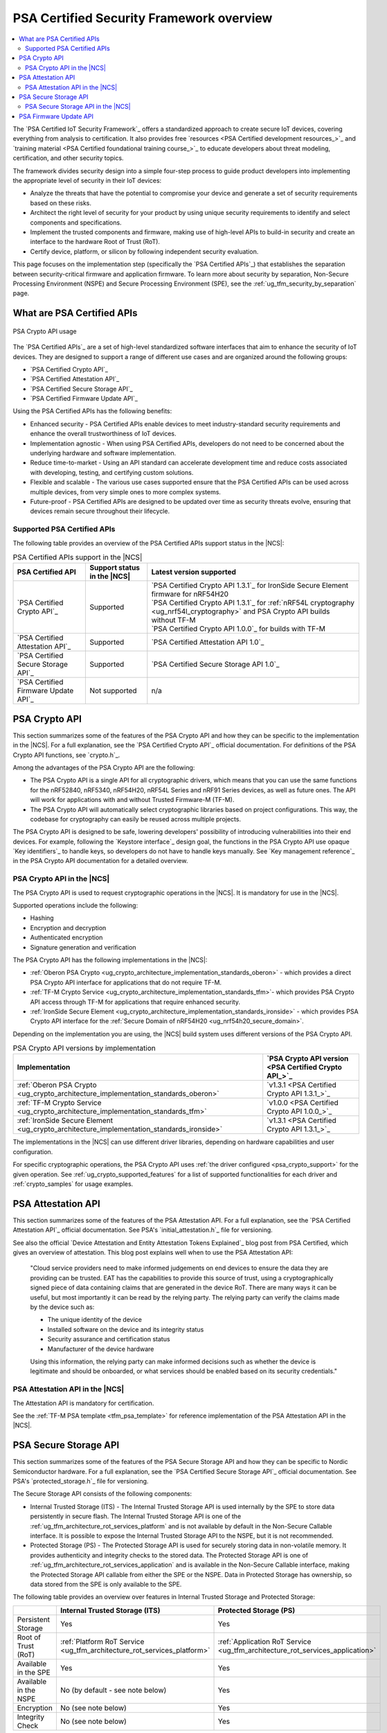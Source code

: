 .. _ug_psa_certified_api_overview:

PSA Certified Security Framework overview
#########################################

.. contents::
   :local:
   :depth: 2

The `PSA Certified IoT Security Framework`_ offers a standardized approach to create secure IoT devices, covering everything from analysis to certification.
It also provides free `resources <PSA Certified development resources_>`_ and `training material <PSA Certified foundational training course_>`_ to educate developers about threat modeling, certification, and other security topics.

The framework divides security design into a simple four-step process to guide product developers into implementing the appropriate level of security in their IoT devices:

* Analyze the threats that have the potential to compromise your device and generate a set of security requirements based on these risks.
* Architect the right level of security for your product by using unique security requirements to identify and select components and specifications.
* Implement the trusted components and firmware, making use of high-level APIs to build-in security and create an interface to the hardware Root of Trust (RoT).
* Certify device, platform, or silicon by following independent security evaluation.

This page focuses on the implementation step (specifically the `PSA Certified APIs`_) that establishes the separation between security-critical firmware and application firmware.
To learn more about security by separation, Non-Secure Processing Environment (NSPE) and Secure Processing Environment (SPE), see the :ref:`ug_tfm_security_by_separation` page.

What are PSA Certified APIs
***************************

.. figure:: images/psa_certified_api_general.png
   :alt: PSA Crypto API usage
   :align: center

   PSA Crypto API usage

The `PSA Certified APIs`_ are a set of high-level standardized software interfaces that aim to enhance the security of IoT devices.
They are designed to support a range of different use cases and are organized around the following groups:

* `PSA Certified Crypto API`_
* `PSA Certified Attestation API`_
* `PSA Certified Secure Storage API`_
* `PSA Certified Firmware Update API`_

Using the PSA Certified APIs has the following benefits:

* Enhanced security - PSA Certified APIs enable devices to meet industry-standard security requirements and enhance the overall trustworthiness of IoT devices.
* Implementation agnostic - When using PSA Certified APIs, developers do not need to be concerned about the underlying hardware and software implementation.
* Reduce time-to-market - Using an API standard can accelerate development time and reduce costs associated with developing, testing, and certifying custom solutions.
* Flexible and scalable - The various use cases supported ensure that the PSA Certified APIs can be used across multiple devices, from very simple ones to more complex systems.
* Future-proof - PSA Certified APIs are designed to be updated over time as security threats evolve, ensuring that devices remain secure throughout their lifecycle.

.. _ug_psa_certified_api_overview_supported_apis:

Supported PSA Certified APIs
============================

The following table provides an overview of the PSA Certified APIs support status in the |NCS|:

.. list-table:: PSA Certified APIs support in the |NCS|
   :header-rows: 1
   :widths: auto

   * - PSA Certified API
     - Support status in the |NCS|
     - Latest version supported
   * - `PSA Certified Crypto API`_
     - Supported
     - | `PSA Certified Crypto API 1.3.1`_ for IronSide Secure Element firmware for nRF54H20
       | `PSA Certified Crypto API 1.3.1`_ for :ref:`nRF54L cryptography <ug_nrf54l_cryptography>` and PSA Crypto API builds without TF-M
       | `PSA Certified Crypto API 1.0.0`_ for builds with TF-M
   * - `PSA Certified Attestation API`_
     - Supported
     - `PSA Certified Attestation API 1.0`_
   * - `PSA Certified Secure Storage API`_
     - Supported
     - `PSA Certified Secure Storage API 1.0`_
   * - `PSA Certified Firmware Update API`_
     - Not supported
     - n/a

.. _ug_psa_certified_api_overview_crypto:

PSA Crypto API
**************

This section summarizes some of the features of the PSA Crypto API and how they can be specific to the implementation in the |NCS|.
For a full explanation, see the `PSA Certified Crypto API`_ official documentation.
For definitions of the PSA Crypto API functions, see `crypto.h`_.

Among the advantages of the PSA Crypto API are the following:

* The PSA Crypto API is a single API for all cryptographic drivers, which means that you can use the same functions for the nRF52840, nRF5340, nRF54H20, nRF54L Series and nRF91 Series devices, as well as future ones.
  The API will work for applications with and without Trusted Firmware-M (TF-M).

* The PSA Crypto API will automatically select cryptographic libraries based on project configurations.
  This way, the codebase for cryptography can easily be reused across multiple projects.

The PSA Crypto API is designed to be safe, lowering developers' possibility of introducing vulnerabilities into their end devices.
For example, following the `Keystore interface`_ design goal, the functions in the PSA Crypto API use opaque `Key identifiers`_ to handle keys, so developers do not have to handle keys manually.
See `Key management reference`_ in the PSA Crypto API documentation for a detailed overview.

.. _ug_psa_certified_api_overview_crypto_ncs:

PSA Crypto API in the |NCS|
===========================

The PSA Crypto API is used to request cryptographic operations in the |NCS|.
It is mandatory for use in the |NCS|.

Supported operations include the following:

* Hashing
* Encryption and decryption
* Authenticated encryption
* Signature generation and verification

The PSA Crypto API has the following implementations in the |NCS|:

* :ref:`Oberon PSA Crypto <ug_crypto_architecture_implementation_standards_oberon>` - which provides a direct PSA Crypto API interface for applications that do not require TF-M.
* :ref:`TF-M Crypto Service <ug_crypto_architecture_implementation_standards_tfm>`- which provides PSA Crypto API access through TF-M for applications that require enhanced security.
* :ref:`IronSide Secure Element <ug_crypto_architecture_implementation_standards_ironside>` - which provides PSA Crypto API interface for the :ref:`Secure Domain of nRF54H20 <ug_nrf54h20_secure_domain>`.

Depending on the implementation you are using, the |NCS| build system uses different versions of the PSA Crypto API.

.. psa_crypto_support_tfm_build_start

.. list-table:: PSA Crypto API versions by implementation
   :header-rows: 1
   :widths: auto

   * - Implementation
     - `PSA Crypto API version <PSA Certified Crypto API_>`_
   * - :ref:`Oberon PSA Crypto <ug_crypto_architecture_implementation_standards_oberon>`
     - `v1.3.1 <PSA Certified Crypto API 1.3.1_>`_
   * - :ref:`TF-M Crypto Service <ug_crypto_architecture_implementation_standards_tfm>`
     - `v1.0.0 <PSA Certified Crypto API 1.0.0_>`_
   * - :ref:`IronSide Secure Element <ug_crypto_architecture_implementation_standards_ironside>`
     - `v1.3.1 <PSA Certified Crypto API 1.3.1_>`_

.. psa_crypto_support_tfm_build_end

The implementations in the |NCS| can use different driver libraries, depending on hardware capabilities and user configuration.

.. ncs-include:: crypto/drivers.rst
   :start-after: psa_crypto_driver_table_start
   :end-before: psa_crypto_driver_table_end

For specific cryptographic operations, the PSA Crypto API uses :ref:`the driver configured <psa_crypto_support>` for the given operation.
See :ref:`ug_crypto_supported_features` for a list of supported functionalities for each driver and :ref:`crypto_samples` for usage examples.

.. _ug_psa_certified_api_overview_attestation:

PSA Attestation API
*******************

This section summarizes some of the features of the PSA Attestation API.
For a full explanation, see the `PSA Certified Attestation API`_ official documentation.
See PSA's `initial_attestation.h`_ file for versioning.

See also the official `Device Attestation and Entity Attestation Tokens Explained`_ blog post from PSA Certified, which gives an overview of attestation.
This blog post explains well when to use the PSA Attestation API:

    "Cloud service providers need to make informed judgements on end devices to ensure the data they are providing can be trusted.
    EAT has the capabilities to provide this source of trust, using a cryptographically signed piece of data containing claims that are generated in the device RoT.
    There are many ways it can be useful, but most importantly it can be read by the relying party.
    The relying party can verify the claims made by the device such as:

    * The unique identity of the device
    * Installed software on the device and its integrity status
    * Security assurance and certification status
    * Manufacturer of the device hardware

    Using this information, the relying party can make informed decisions such as whether the device is legitimate and should be onboarded, or what services should be enabled based on its security credentials."

PSA Attestation API in the |NCS|
================================

The Attestation API is mandatory for certification.

See the :ref:`TF-M PSA template <tfm_psa_template>` for reference implementation of the PSA Attestation API in the |NCS|.

.. _ug_psa_certified_api_overview_secstorage:

PSA Secure Storage API
**********************

This section summarizes some of the features of the PSA Secure Storage API and how they can be specific to Nordic Semiconductor hardware.
For a full explanation, see the `PSA Certified Secure Storage API`_ official documentation.
See PSA's `protected_storage.h`_ file for versioning.

The Secure Storage API consists of the following components:

* Internal Trusted Storage (ITS) - The Internal Trusted Storage API is used internally by the SPE to store data persistently in secure flash.
  The Internal Trusted Storage API is one of the :ref:`ug_tfm_architecture_rot_services_platform` and is not available by default in the Non-Secure Callable interface.
  It is possible to expose the Internal Trusted Storage API to the NSPE, but it is not recommended.

* Protected Storage (PS) - The Protected Storage API is used for securely storing data in non-volatile memory.
  It provides authenticity and integrity checks to the stored data.
  The Protected Storage API is one of :ref:`ug_tfm_architecture_rot_services_application` and is available in the Non-Secure Callable interface, making the Protected Storage API callable from either the SPE or the NSPE.
  Data in Protected Storage has ownership, so data stored from the SPE is only available to the SPE.

The following table provides an overview over features in Internal Trusted Storage and Protected Storage:

+-----------------------+-------------------------------------------------------------------------+-------------------------------------------------------------------------------+
|                       |                        Internal Trusted Storage (ITS)                   |                               Protected Storage (PS)                          |
+=======================+=========================================================================+===============================================================================+
| Persistent Storage    | Yes                                                                     | Yes                                                                           |
+-----------------------+-------------------------------------------------------------------------+-------------------------------------------------------------------------------+
| Root of Trust (RoT)   | :ref:`Platform RoT Service <ug_tfm_architecture_rot_services_platform>` | :ref:`Application RoT Service <ug_tfm_architecture_rot_services_application>` |
+-----------------------+-------------------------------------------------------------------------+-------------------------------------------------------------------------------+
| Available in the SPE  | Yes                                                                     | Yes                                                                           |
+-----------------------+-------------------------------------------------------------------------+-------------------------------------------------------------------------------+
| Available in the NSPE | No (by default - see note below)                                        | Yes                                                                           |
+-----------------------+-------------------------------------------------------------------------+-------------------------------------------------------------------------------+
| Encryption            | No (see note below)                                                     | Yes                                                                           |
+-----------------------+-------------------------------------------------------------------------+-------------------------------------------------------------------------------+
| Integrity Check       | No (see note below)                                                     | Yes                                                                           |
+-----------------------+-------------------------------------------------------------------------+-------------------------------------------------------------------------------+

.. note::

   * The PSA ITS API is invoked by other APIs that are available from the NSPE.
     For example, the PSA Protected Storage API or the PSA Crypto API's ``psa_import_key`` and ``psa_generate_key`` functions.

   * Internal Trusted Storage has experimental support for encryption with the :kconfig:option:`CONFIG_TFM_ITS_ENCRYPTED` Kconfig option.

PSA Secure Storage API in the |NCS|
===================================

.. ncs-include:: secure_storage.rst
   :start-after: secure_storage_options_table_start
   :end-before: secure_storage_options_table_end

For more information, see :ref:`secure_storage_in_ncs`.

.. _ug_psa_certified_api_overview_fw_update:

PSA Firmware Update API
***********************

The |NCS| does not implement the PSA Firmware Update API.

Instead, other options are available for the immutable bootloader and the upgradable bootloader.
See :ref:`app_bootloaders` for more information on available bootloaders.

The bootloaders supported in the |NCS| fulfill requirements by PSA Certified, and several of Nordic Semiconductor devices are already among `PSA Certified Nordic Products`_.

